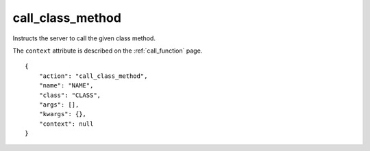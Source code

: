 .. _call_class_method:

call_class_method
=================

Instructs the server to call the given class method.

The ``context`` attribute is described on the :ref:`call_function`
page.

.. highlight:: json

::

    {
        "action": "call_class_method",
        "name": "NAME",
        "class": "CLASS",
        "args": [],
        "kwargs": {},
        "context": null
    }
